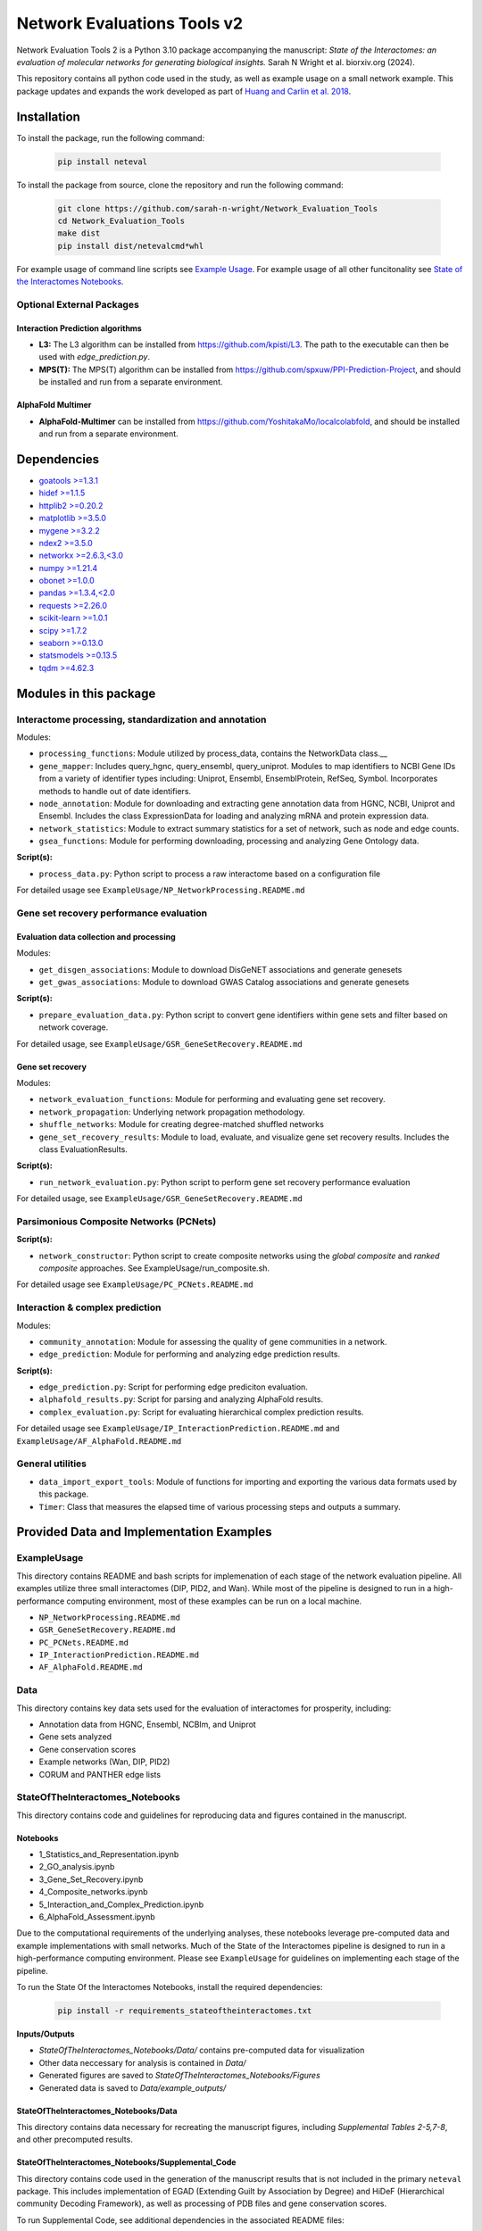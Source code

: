 ============================
Network Evaluations Tools v2
============================


.. image:: https://img.shields.io/pypi/v/neteval.svg
        :target: https://pypi.python.org/pypi/neteval

.. image:: https://readthedocs.org/projects/neteval/badge/?version=latest
        :target: https://neteval.readthedocs.io/en/latest/?badge=latest
        :alt: Documentation Status


Network Evaluation Tools 2 is a Python 3.10 package accompanying the manuscript:
*State of the Interactomes: an evaluation of molecular networks for generating biological insights.* Sarah N Wright et al. biorxiv.org (2024).

This repository contains all python code used in the study, as well as example usage on a small network example. 
This package updates and expands the work developed as part of 
`Huang and Carlin et al. 2018 <http://www.cell.com/cell-systems/fulltext/S2405-4712(18)30095-4>`_.


Installation
============
To install the package, run the following command:

   .. code-block:: bash

      pip install neteval

To install the package from source, clone the repository and run the following command:

   .. code-block:: bash
   
      git clone https://github.com/sarah-n-wright/Network_Evaluation_Tools
      cd Network_Evaluation_Tools
      make dist
      pip install dist/netevalcmd*whl

For example usage of command line scripts see `Example Usage <https://github.com/sarah-n-wright/Network_Evaluation_Tools/ExampleUsage>`__.  
For example usage of all other funcitonality see `State of the Interactomes Notebooks <https://github.com/sarah-n-wright/Network_Evaluation_Tools/StateOfTheInteractomes_Notebooks>`__.  

Optional External Packages
--------------------------

Interaction Prediction algorithms
"""""""""""""""""""""""""""""""""
* **L3:** The L3 algorithm can be installed from `https://github.com/kpisti/L3 <https://github.com/kpisti/L3>`_. The path to the executable can then be used with `edge_prediction.py`.

* **MPS(T):** The MPS(T) algorithm can be installed from `https://github.com/spxuw/PPI-Prediction-Project <https://github.com/spxuw/PPI-Prediction-Project>`_, and should be installed and run from a separate environment.

AlphaFold Multimer
""""""""""""""""""
* **AlphaFold-Multimer** can be installed from `https://github.com/YoshitakaMo/localcolabfold <https://github.com/YoshitakaMo/localcolabfold>`_, and should be installed and run from a separate environment.

Dependencies
============

* `goatools >=1.3.1 <https://pypi.org/project/goatools>`__
* `hidef >=1.1.5 <https://pypi.org/project/hidef>`__
* `httplib2 >=0.20.2 <https://pypi.org/project/httplib2>`__
* `matplotlib >=3.5.0 <https://pypi.org/project/matplotlib>`__
* `mygene >=3.2.2 <https://pypi.org/project/mygene>`__
* `ndex2 >=3.5.0 <https://pypi.org/project/ndex2>`__
* `networkx >=2.6.3,<3.0 <https://pypi.org/project/networkx/2.6.3>`__
* `numpy >=1.21.4 <https://pypi.org/project/numpy>`__
* `obonet >=1.0.0 <https://pypi.org/project/obonet>`__
* `pandas >=1.3.4,<2.0 <https://pypi.org/project/pandas/1.3.4>`__
* `requests >=2.26.0 <https://pypi.org/project/requests>`__
* `scikit-learn >=1.0.1 <https://pypi.org/project/scikit-learn>`__
* `scipy >=1.7.2 <https://pypi.org/project/scipy>`__
* `seaborn >=0.13.0 <https://pypi.org/project/seaborn>`__
* `statsmodels >=0.13.5 <https://pypi.org/project/statsmodels>`__
* `tqdm >=4.62.3 <https://pypi.org/project/tqdm>`__


Modules in this package
=======================

Interactome processing, standardization and annotation
------------------------------------------------------
Modules:

* ``processing_functions``: Module utilized by process_data, contains the NetworkData class.__
* ``gene_mapper``: Includes query_hgnc, query_ensembl, query_uniprot. Modules to map identifiers to NCBI Gene IDs from a variety of identifier types including: Uniprot, Ensembl, EnsemblProtein, RefSeq, Symbol. Incorporates methods to handle out of date identifiers.
* ``node_annotation``: Module for downloading and extracting gene annotation data from HGNC, NCBI, Uniprot and Ensembl. Includes the class ExpressionData for loading and analyzing mRNA and protein expression data.
* ``network_statistics``: Module to extract summary statistics for a set of network, such as node and edge counts.
* ``gsea_functions``: Module for performing downloading, processing and analyzing Gene Ontology data.

**Script(s):**

* ``process_data.py``: Python script to process a raw interactome based on a configuration file

For detailed usage see ``ExampleUsage/NP_NetworkProcessing.README.md``

Gene set recovery performance evaluation
----------------------------------------

Evaluation data collection and processing
"""""""""""""""""""""""""""""""""""""""""

Modules:

* ``get_disgen_associations``: Module to download DisGeNET associations and generate genesets
* ``get_gwas_associations``: Module to download GWAS Catalog associations and generate genesets

**Script(s):**

* ``prepare_evaluation_data.py``: Python script to convert gene identifiers within gene sets and filter based on network coverage.

For detailed usage, see ``ExampleUsage/GSR_GeneSetRecovery.README.md``

Gene set recovery
"""""""""""""""""

Modules:

* ``network_evaluation_functions``: Module for performing and evaluating gene set recovery.
* ``network_propagation``: Underlying network propagation methodology.
* ``shuffle_networks``: Module for creating degree-matched shuffled networks
* ``gene_set_recovery_results``: Module to load, evaluate, and visualize gene set recovery results. Includes the class EvaluationResults.

**Script(s):**

* ``run_network_evaluation.py``: Python script to perform gene set recovery performance evaluation

For detailed usage, see ``ExampleUsage/GSR_GeneSetRecovery.README.md``

Parsimonious Composite Networks (PCNets)
-----------------------------------------

**Script(s):**

* ``network_constructor``: Python script to create composite networks using the *global composite* and *ranked composite* approaches. See ExampleUsage/run_composite.sh.

For detailed usage see ``ExampleUsage/PC_PCNets.README.md``

Interaction & complex prediction
--------------------------------

Modules:

* ``community_annotation``: Module for assessing the quality of gene communities in a network.
* ``edge_prediction``: Module for performing and analyzing edge prediction results.

**Script(s):**

* ``edge_prediction.py``: Script for performing edge prediciton evaluation.
* ``alphafold_results.py``: Script for parsing and analyzing AlphaFold results.
* ``complex_evaluation.py``: Script for evaluating hierarchical complex prediction results.

For detailed usage see ``ExampleUsage/IP_InteractionPrediction.README.md`` and ``ExampleUsage/AF_AlphaFold.README.md``

General utilities
-----------------

* ``data_import_export_tools``: Module of functions for importing and exporting the various data formats used by this package.
* ``Timer``: Class that measures the elapsed time of various processing steps and outputs a summary.


Provided Data and Implementation Examples
=========================================

ExampleUsage
------------

This directory contains README and bash scripts for implemenation of each stage of the network evaluation pipeline. 
All examples utilize three small interactomes (DIP, PID2, and Wan). While most of the pipeline is designed to run in a 
high-performance computing environment, most of these examples can be run on a local machine.

* ``NP_NetworkProcessing.README.md``
* ``GSR_GeneSetRecovery.README.md``
* ``PC_PCNets.README.md``
* ``IP_InteractionPrediction.README.md``
* ``AF_AlphaFold.README.md``

Data
----

This directory contains key data sets used for the evaluation of interactomes for prosperity, including: 

* Annotation data from HGNC, Ensembl, NCBIm, and Uniprot
* Gene sets analyzed
* Gene conservation scores
* Example networks (Wan, DIP, PID2)
* CORUM and PANTHER edge lists


StateOfTheInteractomes_Notebooks
--------------------------------

This directory contains code and guidelines for reproducing data and figures contained
in the manuscript.

Notebooks
"""""""""

* 1_Statistics_and_Representation.ipynb
* 2_GO_analysis.ipynb
* 3_Gene_Set_Recovery.ipynb
* 4_Composite_networks.ipynb
* 5_Interaction_and_Complex_Prediction.ipynb
* 6_AlphaFold_Assessment.ipynb

Due to the computational requirements of the underlying analyses, these notebooks
leverage pre-computed data and example implementations with small networks. Much
of the State of the Interactomes pipeline is designed to run in a high-performance
computing environment. Please see ``ExampleUsage`` for guidelines on implementing
each stage of the pipeline.

To run the State Of the Interactomes Notebooks, install the required dependencies:

   .. code-block:: bash

        pip install -r requirements_stateoftheinteractomes.txt


**Inputs/Outputs**

* `StateOfTheInteractomes_Notebooks/Data/` contains pre-computed data for visualization
* Other data neccessary for analysis is contained in `Data/`
* Generated figures are saved to `StateOfTheInteractomes_Notebooks/Figures`
* Generated data is saved to `Data/example_outputs/`

StateOfTheInteractomes_Notebooks/Data
"""""""""""""""""""""""""""""""""""""

This directory contains data necessary for recreating the manuscript figures, including *Supplemental Tables 2-5,7-8*, and other precomputed results.

StateOfTheInteractomes_Notebooks/Supplemental_Code
""""""""""""""""""""""""""""""""""""""""""""""""""

This directory contains code used in the generation of the manuscript results that is not included in the primary ``neteval`` package. 
This includes implementation of EGAD (Extending Guilt by Association by Degree) and HiDeF (Hierarchical community Decoding Framework), as well 
as processing of PDB files and gene conservation scores. 

To run Supplemental Code, see additional dependencies in the associated README files:

* Gene Function Prediction by GBA (``EGAD_README.md``)
* Processing of Gene Conservation Scores (``phyloP_README.md``)

Compatibility
=============

* Python 3.10+


Citing neteval
==============

If you use neteval in your research, please cite the following publication:

Wright, SN., et al. *State of The Interactomes: an evaluation of molecular networks for generating biological insights.*


Credits
=======

This package is built from the original `Network Evaluation Tools <https://github.com/idekerlab/Network_Evaluation_Tools>`_ developed by `Huang and Carlin et al. 2018 <http://www.cell.com/cell-systems/fulltext/S2405-4712(18)30095-4>`_.


This package was created with Cookiecutter_ and the `audreyr/cookiecutter-pypackage`_ project template.

.. _Cookiecutter: https://github.com/audreyr/cookiecutter
.. _`audreyr/cookiecutter-pypackage`: https://github.com/audreyr/cookiecutter-pypackage
.. _NDEx: http://www.ndexbio.org
